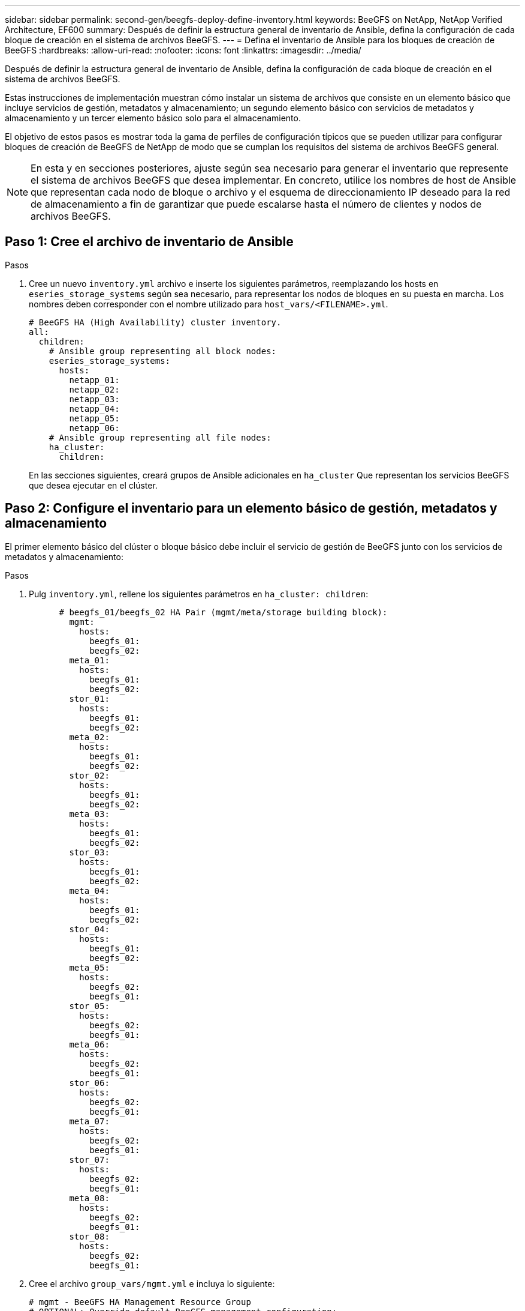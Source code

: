 ---
sidebar: sidebar 
permalink: second-gen/beegfs-deploy-define-inventory.html 
keywords: BeeGFS on NetApp, NetApp Verified Architecture, EF600 
summary: Después de definir la estructura general de inventario de Ansible, defina la configuración de cada bloque de creación en el sistema de archivos BeeGFS. 
---
= Defina el inventario de Ansible para los bloques de creación de BeeGFS
:hardbreaks:
:allow-uri-read: 
:nofooter: 
:icons: font
:linkattrs: 
:imagesdir: ../media/


[role="lead"]
Después de definir la estructura general de inventario de Ansible, defina la configuración de cada bloque de creación en el sistema de archivos BeeGFS.

Estas instrucciones de implementación muestran cómo instalar un sistema de archivos que consiste en un elemento básico que incluye servicios de gestión, metadatos y almacenamiento; un segundo elemento básico con servicios de metadatos y almacenamiento y un tercer elemento básico solo para el almacenamiento.

El objetivo de estos pasos es mostrar toda la gama de perfiles de configuración típicos que se pueden utilizar para configurar bloques de creación de BeeGFS de NetApp de modo que se cumplan los requisitos del sistema de archivos BeeGFS general.


NOTE: En esta y en secciones posteriores, ajuste según sea necesario para generar el inventario que represente el sistema de archivos BeeGFS que desea implementar. En concreto, utilice los nombres de host de Ansible que representan cada nodo de bloque o archivo y el esquema de direccionamiento IP deseado para la red de almacenamiento a fin de garantizar que puede escalarse hasta el número de clientes y nodos de archivos BeeGFS.



== Paso 1: Cree el archivo de inventario de Ansible

.Pasos
. Cree un nuevo `inventory.yml` archivo e inserte los siguientes parámetros, reemplazando los hosts en `eseries_storage_systems` según sea necesario, para representar los nodos de bloques en su puesta en marcha. Los nombres deben corresponder con el nombre utilizado para `host_vars/<FILENAME>.yml`.
+
....
# BeeGFS HA (High Availability) cluster inventory.
all:
  children:
    # Ansible group representing all block nodes:
    eseries_storage_systems:
      hosts:
        netapp_01:
        netapp_02:
        netapp_03:
        netapp_04:
        netapp_05:
        netapp_06:
    # Ansible group representing all file nodes:
    ha_cluster:
      children:
....
+
En las secciones siguientes, creará grupos de Ansible adicionales en `ha_cluster` Que representan los servicios BeeGFS que desea ejecutar en el clúster.





== Paso 2: Configure el inventario para un elemento básico de gestión, metadatos y almacenamiento

El primer elemento básico del clúster o bloque básico debe incluir el servicio de gestión de BeeGFS junto con los servicios de metadatos y almacenamiento:

.Pasos
. Pulg `inventory.yml`, rellene los siguientes parámetros en `ha_cluster: children`:
+
....
      # beegfs_01/beegfs_02 HA Pair (mgmt/meta/storage building block):
        mgmt:
          hosts:
            beegfs_01:
            beegfs_02:
        meta_01:
          hosts:
            beegfs_01:
            beegfs_02:
        stor_01:
          hosts:
            beegfs_01:
            beegfs_02:
        meta_02:
          hosts:
            beegfs_01:
            beegfs_02:
        stor_02:
          hosts:
            beegfs_01:
            beegfs_02:
        meta_03:
          hosts:
            beegfs_01:
            beegfs_02:
        stor_03:
          hosts:
            beegfs_01:
            beegfs_02:
        meta_04:
          hosts:
            beegfs_01:
            beegfs_02:
        stor_04:
          hosts:
            beegfs_01:
            beegfs_02:
        meta_05:
          hosts:
            beegfs_02:
            beegfs_01:
        stor_05:
          hosts:
            beegfs_02:
            beegfs_01:
        meta_06:
          hosts:
            beegfs_02:
            beegfs_01:
        stor_06:
          hosts:
            beegfs_02:
            beegfs_01:
        meta_07:
          hosts:
            beegfs_02:
            beegfs_01:
        stor_07:
          hosts:
            beegfs_02:
            beegfs_01:
        meta_08:
          hosts:
            beegfs_02:
            beegfs_01:
        stor_08:
          hosts:
            beegfs_02:
            beegfs_01:
....
. Cree el archivo `group_vars/mgmt.yml` e incluya lo siguiente:
+
....
# mgmt - BeeGFS HA Management Resource Group
# OPTIONAL: Override default BeeGFS management configuration:
# beegfs_ha_beegfs_mgmtd_conf_resource_group_options:
#  <beegfs-mgmt.conf:key>:<beegfs-mgmt.conf:value>
floating_ips:
  - i1b: 100.127.101.0/16
  - i2b: 100.127.102.0/16
beegfs_service: management
beegfs_targets:
  netapp_01:
    eseries_storage_pool_configuration:
      - name: beegfs_m1_m2_m5_m6
        raid_level: raid1
        criteria_drive_count: 4
        common_volume_configuration:
          segment_size_kb:  128
        volumes:
          - size: 1
            owning_controller: A
....
. Inferior `group_vars/`, cree archivos para grupos de recursos `meta_01` por `meta_08` utilice la siguiente plantilla y, a continuación, rellene los valores de marcador de posición de cada servicio que haga referencia a la siguiente tabla:
+
....
# meta_0X - BeeGFS HA Metadata Resource Group
beegfs_ha_beegfs_meta_conf_resource_group_options:
  connMetaPortTCP: <PORT>
  connMetaPortUDP: <PORT>
  tuneBindToNumaZone: <NUMA ZONE>
floating_ips:
  - <PREFERRED PORT:IP/SUBNET> # Example: i1b:192.168.120.1/16
  - <SECONDARY PORT:IP/SUBNET>
beegfs_service: metadata
beegfs_targets:
  <BLOCK NODE>:
    eseries_storage_pool_configuration:
      - name: <STORAGE POOL>
        raid_level: raid1
        criteria_drive_count: 4
        common_volume_configuration:
          segment_size_kb:  128
        volumes:
          - size: 21.25 # SEE NOTE BELOW!
            owning_controller: <OWNING CONTROLLER>
....
+

NOTE: El tamaño del volumen se especifica como un porcentaje del pool de almacenamiento general (también denominado grupo de volúmenes). NetApp recomienda encarecidamente que deje cierta capacidad libre en cada pool para dejar espacio para el sobreaprovisionamiento de SSD (para obtener más información, consulte https://www.netapp.com/pdf.html?item=/media/17009-tr4800pdf.pdf["Introducción a la cabina EF600 de NetApp"^]). El pool de almacenamiento, `beegfs_m1_m2_m5_m6`, también asigna el 1% de la capacidad del pool para el servicio de administración. Por lo tanto, para volúmenes de metadatos en el pool de almacenamiento, `beegfs_m1_m2_m5_m6`, Cuando se utilizan unidades de 1,92 TB o 3,84 TB, establezca este valor en `21.25`; Para unidades de 7,65 TB, establezca este valor en `22.25`; Y para las unidades de 15,3 TB, establezca este valor en `23.75`.

+
|===
| Nombre de archivo | Puerto | IP flotantes | Zona NUMA | Nodo de bloques | Del banco de almacenamiento | Controladora propietaria 


| meta_01.yml | 8015 | i1b: 100.127.101.1/16 i2b:100.127.102.1/16 | 0 | netapp_01 | beegfs_m1_m2_m5_m6 | A. 


| meta_02.yml | 8025 | i2b: 100.127.102.2/16 i1b:100.127.101.2/16 | 0 | netapp_01 | beegfs_m1_m2_m5_m6 | B 


| meta_03.yml | 8035 | i3b: 100.127.101.3/16 i4b:100.127.102.3/16 | 1 | netapp_02 | beegfs_m3_m4_m7_m8 | A. 


| meta_04.yml | 8045 | i4b: 100.127.102.4/16 i3b:100.127.101.4/16 | 1 | netapp_02 | beegfs_m3_m4_m7_m8 | B 


| meta_05.yml | 8055 | i1b: 100.127.101.5/16 i2b:100.127.102.5/16 | 0 | netapp_01 | beegfs_m1_m2_m5_m6 | A. 


| meta_06.yml | 8065 | i2b: 100.127.102.6/16 i1b:100.127.101.6/16 | 0 | netapp_01 | beegfs_m1_m2_m5_m6 | B 


| meta_07.yml | 8075 | i3b: 100.127.101.7/16 i4b:100.127.102.7/16 | 1 | netapp_02 | beegfs_m3_m4_m7_m8 | A. 


| meta_08.yml | 8085 | i4b: 100.127.102.8/16 i3b:100.127.101.8/16 | 1 | netapp_02 | beegfs_m3_m4_m7_m8 | B 
|===
. Inferior `group_vars/`, cree archivos para grupos de recursos `stor_01` por `stor_08` utilizando la siguiente plantilla y, a continuación, rellene los valores de marcador de posición para cada servicio que haga referencia al ejemplo:
+
....
# stor_0X - BeeGFS HA Storage Resource Groupbeegfs_ha_beegfs_storage_conf_resource_group_options:
  connStoragePortTCP: <PORT>
  connStoragePortUDP: <PORT>
  tuneBindToNumaZone: <NUMA ZONE>
floating_ips:
  - <PREFERRED PORT:IP/SUBNET>
  - <SECONDARY PORT:IP/SUBNET>
beegfs_service: storage
beegfs_targets:
  <BLOCK NODE>:
    eseries_storage_pool_configuration:
      - name: <STORAGE POOL>
        raid_level: raid6
        criteria_drive_count: 10
        common_volume_configuration:
          segment_size_kb: 512        volumes:
          - size: 21.50 # See note below!             owning_controller: <OWNING CONTROLLER>
          - size: 21.50            owning_controller: <OWNING CONTROLLER>
....
+

NOTE: Para ver el tamaño correcto de uso, consulte link:beegfs-deploy-recommended-volume-percentages.html["Se recomendaron porcentajes de sobreaprovisionamiento del pool de almacenamiento"].

+
|===
| Nombre de archivo | Puerto | IP flotantes | Zona NUMA | Nodo de bloques | Del banco de almacenamiento | Controladora propietaria 


| stor_01.yml | 8013 | i1b: 100.127.103.1/16 i2b:100.127.104.1/16 | 0 | netapp_01 | beegfs_s1_s2 | A. 


| stor_02.yml | 8023 | i2b: 100.127.104.2/16 i1b:100.127.103.2/16 | 0 | netapp_01 | beegfs_s1_s2 | B 


| stor_03.yml | 8033 | i3b: 100.127.103.3/16 i4b:100.127.104.3/16 | 1 | netapp_02 | beegfs_s3_s4 | A. 


| stor_04.yml | 8043 | i4b: 100.127.104.4/16 i3b:100.127.103.4/16 | 1 | netapp_02 | beegfs_s3_s4 | B 


| stor_05.yml | 8053 | i1b: 100.127.103.5/16 i2b:100.127.104.5/16 | 0 | netapp_01 | beegfs_s5_s6 | A. 


| stor_06.yml | 8063 | i2b: 100.127.104.6/16 i1b:100.127.103.6/16 | 0 | netapp_01 | beegfs_s5_s6 | B 


| stor_07.yml | 8073 | i3b: 100.127.103.7/16 i4b:100.127.104.7/16 | 1 | netapp_02 | beegfs_s7_s8 | A. 


| stor_08.yml | 8083 | i4b: 100.127.104.8/16 i3b:100.127.103.8/16 | 1 | netapp_02 | beegfs_s7_s8 | B 
|===




== Paso 3: Configure el inventario para un bloque básico de metadatos + almacenamiento

Estos pasos describen cómo configurar un inventario de Ansible para un elemento básico de metadatos BeeGFS + almacenamiento.

.Pasos
. Pulg `inventory.yml`, rellene los siguientes parámetros bajo la configuración existente:
+
....
        meta_09:
          hosts:
            beegfs_03:
            beegfs_04:
        stor_09:
          hosts:
            beegfs_03:
            beegfs_04:
        meta_10:
          hosts:
            beegfs_03:
            beegfs_04:
        stor_10:
          hosts:
            beegfs_03:
            beegfs_04:
        meta_11:
          hosts:
            beegfs_03:
            beegfs_04:
        stor_11:
          hosts:
            beegfs_03:
            beegfs_04:
        meta_12:
          hosts:
            beegfs_03:
            beegfs_04:
        stor_12:
          hosts:
            beegfs_03:
            beegfs_04:
        meta_13:
          hosts:
            beegfs_04:
            beegfs_03:
        stor_13:
          hosts:
            beegfs_04:
            beegfs_03:
        meta_14:
          hosts:
            beegfs_04:
            beegfs_03:
        stor_14:
          hosts:
            beegfs_04:
            beegfs_03:
        meta_15:
          hosts:
            beegfs_04:
            beegfs_03:
        stor_15:
          hosts:
            beegfs_04:
            beegfs_03:
        meta_16:
          hosts:
            beegfs_04:
            beegfs_03:
        stor_16:
          hosts:
            beegfs_04:
            beegfs_03:
....
. Inferior `group_vars/`, cree archivos para grupos de recursos `meta_09` por `meta_16` utilizando la siguiente plantilla y, a continuación, rellene los valores de marcador de posición para cada servicio que haga referencia al ejemplo:
+
....
# meta_0X - BeeGFS HA Metadata Resource Group
beegfs_ha_beegfs_meta_conf_resource_group_options:
  connMetaPortTCP: <PORT>
  connMetaPortUDP: <PORT>
  tuneBindToNumaZone: <NUMA ZONE>
floating_ips:
  - <PREFERRED PORT:IP/SUBNET>
  - <SECONDARY PORT:IP/SUBNET>
beegfs_service: metadata
beegfs_targets:
  <BLOCK NODE>:
    eseries_storage_pool_configuration:
      - name: <STORAGE POOL>
        raid_level: raid1
        criteria_drive_count: 4
        common_volume_configuration:
          segment_size_kb: 128
        volumes:
          - size: 21.5 # SEE NOTE BELOW!
            owning_controller: <OWNING CONTROLLER>
....
+

NOTE: Para ver el tamaño correcto de uso, consulte link:beegfs-deploy-recommended-volume-percentages.html["Se recomendaron porcentajes de sobreaprovisionamiento del pool de almacenamiento"].

+
|===
| Nombre de archivo | Puerto | IP flotantes | Zona NUMA | Nodo de bloques | Del banco de almacenamiento | Controladora propietaria 


| meta_09.yml | 8015 | i1b: 100.127.101.9/16 i2b:100.127.102.9/16 | 0 | netapp_03 | beegfs_m9_m10_m13_m14 | A. 


| meta_10.yml | 8025 | i2b: 100.127.102.10/16 i1b:100.127.101.10/16 | 0 | netapp_03 | beegfs_m9_m10_m13_m14 | B 


| meta_11.yml | 8035 | i3b: 100.127.101.11/16 i4b:100.127.102.11/16 | 1 | netapp_04 | beegfs_m11_m12_m15_m16 | A. 


| meta_12.yml | 8045 | i4b: 100.127.102.12/16 i3b:100.127.101.12/16 | 1 | netapp_04 | beegfs_m11_m12_m15_m16 | B 


| meta_13.yml | 8055 | i1b: 100.127.101.13/16 i2b:100.127.102.13/16 | 0 | netapp_03 | beegfs_m9_m10_m13_m14 | A. 


| meta_14.yml | 8065 | i2b: 100.127.102.14/16 i1b:100.127.101.14/16 | 0 | netapp_03 | beegfs_m9_m10_m13_m14 | B 


| meta_15.yml | 8075 | i3b: 100.127.101.15/16 i4b:100.127.102.15/16 | 1 | netapp_04 | beegfs_m11_m12_m15_m16 | A. 


| meta_16.yml | 8085 | i4b: 100.127.102.16/16 i3b:100.127.101.16/16 | 1 | netapp_04 | beegfs_m11_m12_m15_m16 | B 
|===
. Inferior `group_vars/,` crear archivos para grupos de recursos `stor_09` por `stor_16` utilizando la siguiente plantilla y, a continuación, rellene los valores de marcador de posición para cada servicio que haga referencia al ejemplo:
+
....
# stor_0X - BeeGFS HA Storage Resource Group
beegfs_ha_beegfs_storage_conf_resource_group_options:
  connStoragePortTCP: <PORT>
  connStoragePortUDP: <PORT>
  tuneBindToNumaZone: <NUMA ZONE>
floating_ips:
  - <PREFERRED PORT:IP/SUBNET>
  - <SECONDARY PORT:IP/SUBNET>
beegfs_service: storage
beegfs_targets:
  <BLOCK NODE>:
    eseries_storage_pool_configuration:
      - name: <STORAGE POOL>
        raid_level: raid6
        criteria_drive_count: 10
        common_volume_configuration:
          segment_size_kb: 512        volumes:
          - size: 21.50 # See note below!
            owning_controller: <OWNING CONTROLLER>
          - size: 21.50            owning_controller: <OWNING CONTROLLER>
....
+

NOTE: Para ver el tamaño correcto de uso, consulte link:beegfs-deploy-recommended-volume-percentages.html["Se recomendaron porcentajes de sobreaprovisionamiento del pool de almacenamiento"]..

+
|===
| Nombre de archivo | Puerto | IP flotantes | Zona NUMA | Nodo de bloques | Del banco de almacenamiento | Controladora propietaria 


| stor_09.yml | 8013 | i1b: 100.127.103.9/16 i2b:100.127.104.9/16 | 0 | netapp_03 | beegfs_s9_s10 | A. 


| stor_10.yml | 8023 | i2b: 100.127.104.10/16 i1b:100.127.103.10/16 | 0 | netapp_03 | beegfs_s9_s10 | B 


| stor_11.yml | 8033 | i3b: 100.127.103.11/16 i4b:100.127.104.11/16 | 1 | netapp_04 | beegfs_s11_s12 | A. 


| stor_12.yml | 8043 | i4b: 100.127.104.12/16 i3b:100.127.103.12/16 | 1 | netapp_04 | beegfs_s11_s12 | B 


| stor_13.yml | 8053 | i1b: 100.127.103.13/16 i2b:100.127.104.13/16 | 0 | netapp_03 | beegfs_s13_s14 | A. 


| stor_14.yml | 8063 | i2b: 100.127.104.14/16 i1b:100.127.103.14/16 | 0 | netapp_03 | beegfs_s13_s14 | B 


| stor_15.yml | 8073 | i3b: 100.127.103.15/16 i4b:100.127.104.15/16 | 1 | netapp_04 | beegfs_s15_s16 | A. 


| stor_16.yml | 8083 | i4b: 100.127.104.16/16 i3b:100.127.103.16/16 | 1 | netapp_04 | beegfs_s15_s16 | B 
|===




== Paso 4: Configure el inventario para un elemento básico de solo almacenamiento

Estos pasos describen cómo configurar un inventario de Ansible para un elemento básico solo de almacenamiento de BeeGFS. La principal diferencia entre configurar una configuración para un almacenamiento y metadatos frente a un elemento básico solo de almacenamiento es la omisión de todos los grupos de recursos de metadatos y las cambios `criteria_drive_count` de 10 a 12 por cada pool de almacenamiento.

.Pasos
. Pulg `inventory.yml`, rellene los siguientes parámetros bajo la configuración existente:
+
....
      # beegfs_05/beegfs_06 HA Pair (storage only building block):
        stor_17:
          hosts:
            beegfs_05:
            beegfs_06:
        stor_18:
          hosts:
            beegfs_05:
            beegfs_06:
        stor_19:
          hosts:
            beegfs_05:
            beegfs_06:
        stor_20:
          hosts:
            beegfs_05:
            beegfs_06:
        stor_21:
          hosts:
            beegfs_06:
            beegfs_05:
        stor_22:
          hosts:
            beegfs_06:
            beegfs_05:
        stor_23:
          hosts:
            beegfs_06:
            beegfs_05:
        stor_24:
          hosts:
            beegfs_06:
            beegfs_05:
....
. Inferior `group_vars/`, cree archivos para grupos de recursos `stor_17` por `stor_24` utilizando la siguiente plantilla y, a continuación, rellene los valores de marcador de posición para cada servicio que haga referencia al ejemplo:
+
....
# stor_0X - BeeGFS HA Storage Resource Group
beegfs_ha_beegfs_storage_conf_resource_group_options:
  connStoragePortTCP: <PORT>
  connStoragePortUDP: <PORT>
  tuneBindToNumaZone: <NUMA ZONE>
floating_ips:
  - <PREFERRED PORT:IP/SUBNET>
  - <SECONDARY PORT:IP/SUBNET>
beegfs_service: storage
beegfs_targets:
  <BLOCK NODE>:
    eseries_storage_pool_configuration:
      - name: <STORAGE POOL>
        raid_level: raid6
        criteria_drive_count: 12
        common_volume_configuration:
          segment_size_kb: 512
        volumes:
          - size: 21.50 # See note below!
            owning_controller: <OWNING CONTROLLER>
          - size: 21.50
            owning_controller: <OWNING CONTROLLER>
....
+

NOTE: Para ver el tamaño correcto de uso, consulte link:beegfs-deploy-recommended-volume-percentages.html["Se recomendaron porcentajes de sobreaprovisionamiento del pool de almacenamiento"].

+
|===
| Nombre de archivo | Puerto | IP flotantes | Zona NUMA | Nodo de bloques | Del banco de almacenamiento | Controladora propietaria 


| stor_17.yml | 8013 | i1b: 100.127.103.17/16 i2b:100.127.104.17/16 | 0 | netapp_05 | beegfs_s17_s18 | A. 


| stor_18.yml | 8023 | i2b: 100.127.104.18/16 i1b:100.127.103.18/16 | 0 | netapp_05 | beegfs_s17_s18 | B 


| stor_19.yml | 8033 | i3b: 100.127.103.19/16 i4b:100.127.104.19/16 | 1 | netapp_06 | beegfs_s19_s20 | A. 


| stor_20.yml | 8043 | i4b: 100.127.104.20/16 i3b:100.127.103.20/16 | 1 | netapp_06 | beegfs_s19_s20 | B 


| stor_21.yml | 8053 | i1b: 100.127.103.21/16 i2b:100.127.104.21/16 | 0 | netapp_05 | beegfs_s21_s22 | A. 


| stor_22.yml | 8063 | i2b: 100.127.104.22/16 i1b:100.127.103.22/16 | 0 | netapp_05 | beegfs_s21_s22 | B 


| stor_23.yml | 8073 | i3b: 100.127.103.23/16 i4b:100.127.104.23/16 | 1 | netapp_06 | beegfs_s23_s24 | A. 


| stor_24.yml | 8083 | i4b: 100.127.104.24/16 i3b:100.127.103.24/16 | 1 | netapp_06 | beegfs_s23_s24 | B 
|===

